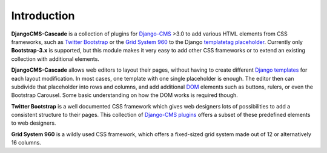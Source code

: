.. _introduction:

Introduction
============
**DjangoCMS-Cascade** is a collection of plugins for Django-CMS_ >3.0 to add various HTML elements
from CSS frameworks, such as `Twitter Bootstrap`_ or the `Grid System 960`_ to the Django
templatetag_ placeholder_. Currently only **Bootstrap-3.x** is supported, but this module makes
it very easy to add other CSS frameworks or to extend an existing collection with additional elements.

**DjangoCMS-Cascade** allows web editors to layout their pages, without having to create different
`Django templates`_ for each layout modification. In most cases, one template with one single
placeholder is enough. The editor then can subdivide that placeholder into rows and columns, and
add additional DOM_ elements such as buttons, rulers, or even the Bootstrap Carousel. Some basic
understanding on how the DOM works is required though.

**Twitter Bootstrap** is a well documented CSS framework which gives web designers lots of
possibilities to add a consistent structure to their pages. This collection of `Django-CMS plugins`_
offers a subset of these predefined elements to web designers.

**Grid System 960** is a wildly used CSS framework, which offers a fixed-sized grid system made
out of 12 or alternatively 16 columns.

.. _Django-CMS: https://github.com/divio/django-cms/
.. _Twitter Bootstrap: http://getbootstrap.com/
.. _Grid System 960: http://960.gs/
.. _Django templates: https://docs.djangoproject.com/en/dev/topics/templates/
.. _templatetag: https://docs.djangoproject.com/en/dev/howto/custom-template-tags/
.. _placeholder: https://django-cms.readthedocs.org/en/latest/advanced/templatetags.html#placeholder
.. _DOM: http://www.w3.org/DOM/
.. _Django-CMS plugins: https://django-cms.readthedocs.org/en/latest/getting_started/plugin_reference.html
